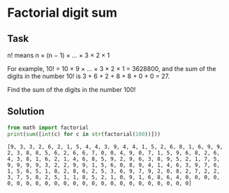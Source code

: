 #+OPTIONS: toc:nil

* Factorial digit sum

** Task

n! means n × (n − 1) × ... × 3 × 2 × 1

For example, 10! = 10 × 9 × ... × 3 × 2 × 1 = 3628800,
and the sum of the digits in the number 10! is 3 + 6 + 2 + 8 + 8 + 0 + 0 = 27.

Find the sum of the digits in the number 100!

** Solution

#+BEGIN_SRC python :results output :exports both
from math import factorial
print(sum([int(c) for c in str(factorial(100))]))
#+END_SRC

#+RESULTS:
: [9, 3, 3, 2, 6, 2, 1, 5, 4, 4, 3, 9, 4, 4, 1, 5, 2, 6, 8, 1, 6, 9, 9, 2, 3, 8, 8, 5, 6, 2, 6, 6, 7, 0, 0, 4, 9, 0, 7, 1, 5, 9, 6, 8, 2, 6, 4, 3, 8, 1, 6, 2, 1, 4, 6, 8, 5, 9, 2, 9, 6, 3, 8, 9, 5, 2, 1, 7, 5, 9, 9, 9, 9, 3, 2, 2, 9, 9, 1, 5, 6, 0, 8, 9, 4, 1, 4, 6, 3, 9, 7, 6, 1, 5, 6, 5, 1, 8, 2, 8, 6, 2, 5, 3, 6, 9, 7, 9, 2, 0, 8, 2, 7, 2, 2, 3, 7, 5, 8, 2, 5, 1, 1, 8, 5, 2, 1, 0, 9, 1, 6, 8, 6, 4, 0, 0, 0, 0, 0, 0, 0, 0, 0, 0, 0, 0, 0, 0, 0, 0, 0, 0, 0, 0, 0, 0, 0, 0]
